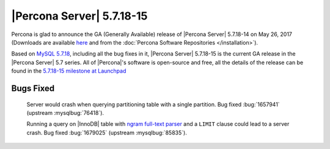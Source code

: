 .. rn:: 5.7.18-15

==========================
|Percona Server| 5.7.18-15
==========================

Percona is glad to announce the GA (Generally Available) release of |Percona
Server| 5.7.18-14 on May 26, 2017 (Downloads are available `here
<http://www.percona.com/downloads/Percona-Server-5.7/Percona-Server-5.7.18-15/>`_
and from the :doc:`Percona Software Repositories </installation>`).

Based on `MySQL 5.7.18
<http://dev.mysql.com/doc/relnotes/mysql/5.7/en/news-5-7-18.html>`_, including
all the bug fixes in it, |Percona Server| 5.7.18-15 is the current GA release
in the |Percona Server| 5.7 series. All of |Percona|'s software is open-source
and free, all the details of the release can be found in the `5.7.18-15
milestone at
Launchpad <https://launchpad.net/percona-server/+milestone/5.7.18-15>`_

Bugs Fixed
==========

 Server would crash when querying partitioning table with a single partition.
 Bug fixed :bug:`1657941` (upstream :mysqlbug:`76418`).

 Running a query on |InnoDB| table with `ngram full-text parser
 <https://dev.mysql.com/doc/refman/5.7/en/fulltext-search-ngram.html>`_ and a
 ``LIMIT`` clause could lead to a server crash. Bug fixed :bug:`1679025`
 (upstream :mysqlbug:`85835`).

